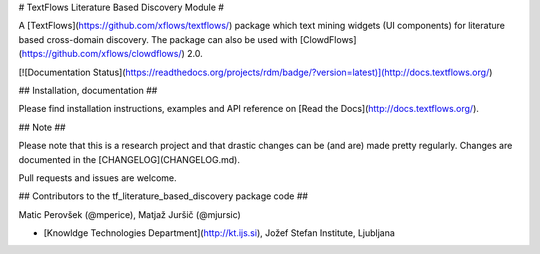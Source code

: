 # TextFlows Literature Based Discovery Module #


A [TextFlows](https://github.com/xflows/textflows/) package which text mining widgets (UI components) for literature based cross-domain discovery. The package can also be used with [ClowdFlows](https://github.com/xflows/clowdflows/) 2.0.

[![Documentation Status](https://readthedocs.org/projects/rdm/badge/?version=latest)](http://docs.textflows.org/)


## Installation, documentation ##

Please find installation instructions, examples and API reference on [Read the Docs](http://docs.textflows.org/).

## Note ##

Please note that this is a research project and that drastic changes can be (and are) made pretty regularly. Changes are documented in the [CHANGELOG](CHANGELOG.md).

Pull requests and issues are welcome.

## Contributors to the tf_literature_based_discovery package code ##

Matic Perovšek (@mperice), Matjaž Juršič (@mjursic)

* [Knowldge Technologies Department](http://kt.ijs.si), Jožef Stefan Institute, Ljubljana

